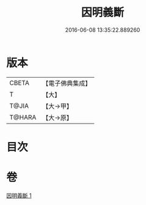 #+TITLE: 因明義斷 
#+DATE: 2016-06-08 13:35:22.889260

* 版本
 |     CBETA|【電子佛典集成】|
 |         T|【大】     |
 |     T@JIA|【大→甲】   |
 |    T@HARA|【大→原】   |

* 目次

* 卷
[[file:KR6o0018_001.txt][因明義斷 1]]

